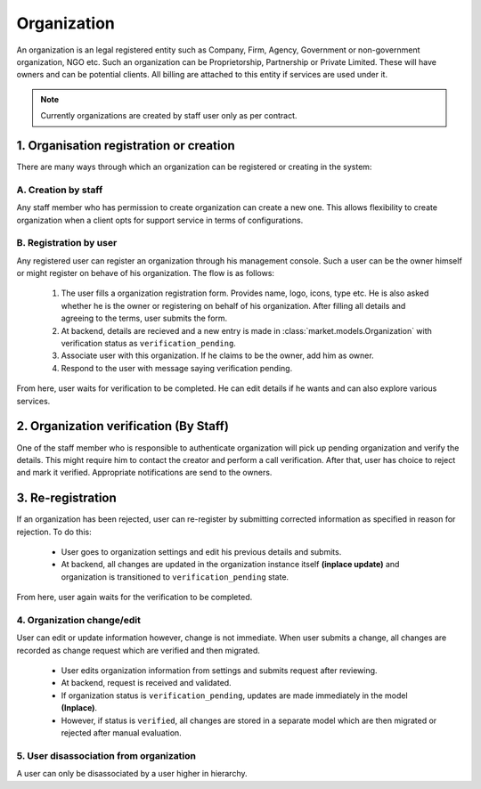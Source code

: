 Organization
============

An organization is an legal registered entity such as Company, Firm, Agency, Government or non-government organization,
NGO etc. Such an organization can be Proprietorship, Partnership or Private Limited. These will have owners and
can be potential clients. All billing are attached to this entity if services are used under it.

.. note::
    Currently organizations are created by staff user only as per contract.

1. Organisation registration or creation
----------------------------------------
There are many ways through which an organization can be registered or creating in the system:

A. Creation by staff
~~~~~~~~~~~~~~~~~~~~
Any staff member who has permission to create organization can create a new one. This allows flexibility
to create organization when a client opts for support service in terms of configurations.

B. Registration by user
~~~~~~~~~~~~~~~~~~~~~~~
Any registered user can register an organization through his management console. Such a user can
be the owner himself or might register on behave of his organization. The flow is as follows:

    1. The user fills a organization registration form. Provides name, logo, icons, type etc. He is
       also asked whether he is the owner or registering on behalf of his organization. After filling all
       details and agreeing to the terms, user submits the form.
    2. At backend, details are recieved and a new entry is made in :class:`market.models.Organization` with
       verification status as ``verification_pending``.
    3. Associate user with this organization. If he claims to be the owner, add him as owner.
    4. Respond to the user with message saying verification pending.

From here, user waits for verification to be completed. He can edit details if he wants and can also
explore various services.


2. Organization verification (By Staff)
---------------------------------------
One of the staff member who is responsible to authenticate organization will pick up pending
organization and verify the details. This might require him to contact the creator and perform
a call verification. After that, user has choice to reject and mark it verified. Appropriate
notifications are send to the owners.

3. Re-registration
------------------
If an organization has been rejected, user can re-register by submitting corrected information
as specified in reason for rejection. To do this:

    - User goes to organization settings and edit his previous details and submits.
    - At backend, all changes are updated in the organization instance itself **(inplace update)**
      and organization is transitioned to ``verification_pending`` state.

From here, user again waits for the verification to be completed.


4. Organization change/edit
~~~~~~~~~~~~~~~~~~~~~~~~~~~
User can edit or update information however, change is not immediate. When user
submits a change, all changes are recorded as change request which are verified and then migrated.

       - User edits organization information from settings and submits request after reviewing.
       - At backend, request is received and validated.
       - If organization status is ``verification_pending``, updates are made immediately in the model **(Inplace)**.
       - However, if status is ``verified``, all changes are stored in a separate model
         which are then migrated or rejected after manual evaluation.


5. User disassociation from organization
~~~~~~~~~~~~~~~~~~~~~~~~~~~~~~~~~~~~~~~~
A user can only be disassociated by a user higher in hierarchy.